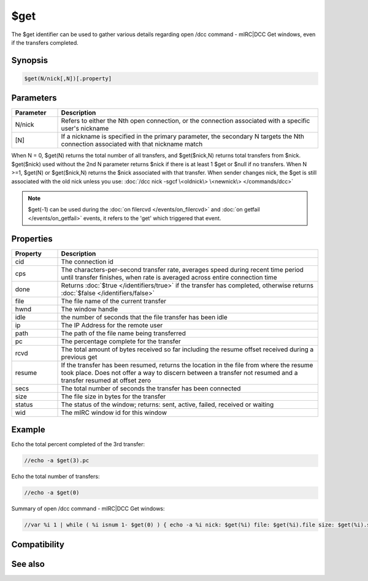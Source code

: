 $get
====

The $get identifier can be used to gather various details regarding open /dcc command - mIRC|DCC Get windows, even if the transfers completed.

Synopsis
--------

.. code:: text

    $get(N/nick[,N])[.property]

Parameters
----------

.. list-table::
    :widths: 15 85
    :header-rows: 1

    * - Parameter
      - Description
    * - N/nick
      - Refers to either the Nth open connection, or the connection associated with a specific user's nickname
    * - [N]
      - If a nickname is specified in the primary parameter, the secondary N targets the Nth connection associated with that nickname match

When N = 0, $get(N) returns the total number of all transfers, and $get($nick,N) returns total transfers from $nick.
$get($nick) used without the 2nd N parameter returns $nick if there is at least 1 $get or $null if no transfers.
When N >=1, $get(N) or $get($nick,N) returns the $nick associated with that transfer.
When sender changes nick, the $get is still associated with the old nick unless you use: :doc:`/dcc nick -sgcf \<oldnick\> \<newnick\> </commands/dcc>`

.. note:: $get(-1) can be used during the :doc:`on filercvd </events/on_filercvd>` and :doc:`on getfail </events/on_getfail>` events, it refers to the 'get' which triggered that event.

Properties
----------

.. list-table::
    :widths: 15 85
    :header-rows: 1

    * - Property
      - Description
    * - cid
      - The connection id
    * - cps
      - The characters-per-second transfer rate, averages speed during recent time period until transfer finishes, when rate is averaged across entire connection time
    * - done
      - Returns :doc:`$true </identifiers/true>` if the transfer has completed, otherwise returns :doc:`$false </identifiers/false>`
    * - file
      - The file name of the current transfer
    * - hwnd
      - The window handle
    * - idle
      - the number of seconds that the file transfer has been idle
    * - ip
      - The IP Address for the remote user
    * - path
      - The path of the file name being transferred
    * - pc
      - The percentage complete for the transfer
    * - rcvd
      - The total amount of bytes received so far including the resume offset received during a previous get
    * - resume
      - If the transfer has been resumed, returns the location in the file from where the resume took place. Does not offer a way to discern between a transfer not resumed and a transfer resumed at offset zero
    * - secs
      - The total number of seconds the transfer has been connected
    * - size
      - The file size in bytes for the transfer
    * - status
      - The status of the window; returns: sent, active, failed, received or waiting
    * - wid
      - The mIRC window id for this window

Example
-------

Echo the total percent completed of the 3rd transfer:

.. code:: text

    //echo -a $get(3).pc

Echo the total number of transfers:

.. code:: text

    //echo -a $get(0)

Summary of open /dcc command - mIRC|DCC Get windows:

.. code:: text

    //var %i 1 | while ( %i isnum 1- $get(0) ) { echo -a %i nick: $get(%i) file: $get(%i).file size: $get(%i).size status: $get(%i).status | inc %i }

Compatibility
-------------

.. compatibility:: 4.52

See also
--------

.. hlist::
    :columns: 4

    * :doc:`$chat </identifiers/chat>`
    * :doc:`$fserve </identifiers/fserve>`
    * :doc:`$send </identifiers/send>`

